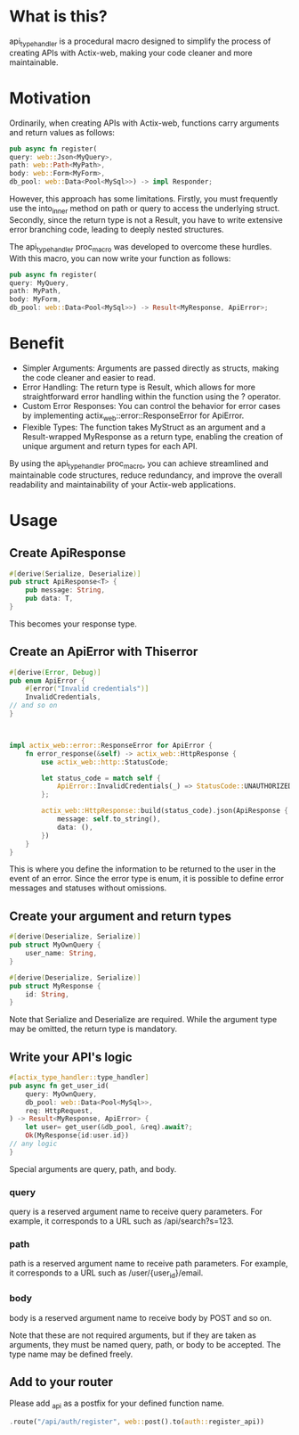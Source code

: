 * What is this?
api_type_handler is a procedural macro designed to simplify the process of creating APIs with Actix-web, making your code cleaner and more maintainable.
* Motivation
Ordinarily, when creating APIs with Actix-web, functions carry arguments and return values as follows:

#+begin_src rust
pub async fn register(
query: web::Json<MyQuery>, 
path: web::Path<MyPath>,
body: web::Form<MyForm>,
db_pool: web::Data<Pool<MySql>>) -> impl Responder;

#+end_src
However, this approach has some limitations. Firstly, you must frequently use the into_inner method on path or query to access the underlying struct. Secondly, since the return type is not a Result, you have to write extensive error branching code, leading to deeply nested structures.

The api_type_handler proc_macro was developed to overcome these hurdles. With this macro, you can now write your function as follows:
#+begin_src rust
pub async fn register(
query: MyQuery, 
path: MyPath,
body: MyForm,
db_pool: web::Data<Pool<MySql>>) -> Result<MyResponse, ApiError>;

#+end_src
* Benefit
- Simpler Arguments: Arguments are passed directly as structs, making the code cleaner and easier to read.
- Error Handling: The return type is Result, which allows for more straightforward error handling within the function using the ? operator.
- Custom Error Responses: You can control the behavior for error cases by implementing actix_web::error::ResponseError for ApiError.
- Flexible Types: The function takes MyStruct as an argument and a Result-wrapped MyResponse as a return type, enabling the creation of unique argument and return types for each API.
By using the api_type_handler proc_macro, you can achieve streamlined and maintainable code structures, reduce redundancy, and improve the overall readability and maintainability of your Actix-web applications.
* Usage
** Create ApiResponse
#+begin_src rust
#[derive(Serialize, Deserialize)]
pub struct ApiResponse<T> {
    pub message: String,
    pub data: T,
}

#+end_src
This becomes your response type.

** Create an ApiError with Thiserror
   #+begin_src rust
#[derive(Error, Debug)]
pub enum ApiError {
    #[error("Invalid credentials")]
    InvalidCredentials,
// and so on
}



impl actix_web::error::ResponseError for ApiError {
    fn error_response(&self) -> actix_web::HttpResponse {
        use actix_web::http::StatusCode;

        let status_code = match self {
            ApiError::InvalidCredentials(_) => StatusCode::UNAUTHORIZED,
        };

        actix_web::HttpResponse::build(status_code).json(ApiResponse {
            message: self.to_string(),
            data: (),
        })
    }
}

   #+end_src
This is where you define the information to be returned to the user in the event of an error. Since the error type is enum, it is possible to define error messages and statuses without omissions.

** Create your argument and return types
#+begin_src rust
#[derive(Deserialize, Serialize)]
pub struct MyOwnQuery {
    user_name: String,
}

#[derive(Deserialize, Serialize)]
pub struct MyResponse {
    id: String,
}

#+end_src
Note that Serialize and Deserialize are required. While the argument type may be omitted, the return type is mandatory.

** Write your API's logic
#+begin_src rust
#[actix_type_handler::type_handler]
pub async fn get_user_id(
    query: MyOwnQuery,
    db_pool: web::Data<Pool<MySql>>,
    req: HttpRequest,
) -> Result<MyResponse, ApiError> {
    let user= get_user(&db_pool, &req).await?;
    Ok(MyResponse{id:user.id})
// any logic
}

#+end_src
Special arguments are query, path, and body.

*** query
query is a reserved argument name to receive query parameters.
For example, it corresponds to a URL such as /api/search?s=123.
*** path
path is a reserved argument name to receive path parameters.
For example, it corresponds to a URL such as /user/{user_id}/email.
*** body
body is a reserved argument name to receive body by POST and so on.


Note that these are not required arguments, but if they are taken as arguments, they must be named query, path, or body to be accepted.
The type name may be defined freely.
** Add to your router

Please add _api as a postfix for your defined function name.
#+begin_src rust 
.route("/api/auth/register", web::post().to(auth::register_api))
#+end_src



